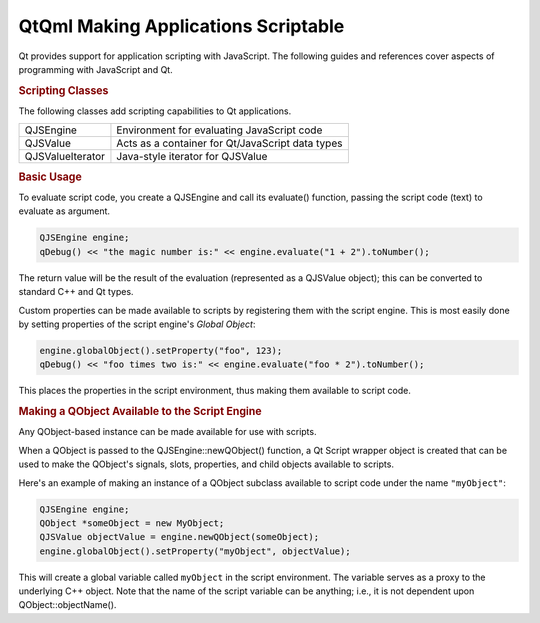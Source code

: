 .. _sdk_qtqml_making_applications_scriptable:
QtQml Making Applications Scriptable
====================================



Qt provides support for application scripting with JavaScript. The
following guides and references cover aspects of programming with
JavaScript and Qt.

.. rubric:: Scripting Classes
   :name: scripting-classes

The following classes add scripting capabilities to Qt applications.

+--------------------------------------+--------------------------------------+
| QJSEngine                            | Environment for evaluating           |
|                                      | JavaScript code                      |
+--------------------------------------+--------------------------------------+
| QJSValue                             | Acts as a container for              |
|                                      | Qt/JavaScript data types             |
+--------------------------------------+--------------------------------------+
| QJSValueIterator                     | Java-style iterator for QJSValue     |
+--------------------------------------+--------------------------------------+

.. rubric:: Basic Usage
   :name: basic-usage

To evaluate script code, you create a QJSEngine and call its evaluate()
function, passing the script code (text) to evaluate as argument.

.. code:: cpp

    QJSEngine engine;
    qDebug() << "the magic number is:" << engine.evaluate("1 + 2").toNumber();

The return value will be the result of the evaluation (represented as a
QJSValue object); this can be converted to standard C++ and Qt types.

Custom properties can be made available to scripts by registering them
with the script engine. This is most easily done by setting properties
of the script engine's *Global Object*:

.. code:: cpp

    engine.globalObject().setProperty("foo", 123);
    qDebug() << "foo times two is:" << engine.evaluate("foo * 2").toNumber();

This places the properties in the script environment, thus making them
available to script code.

.. rubric:: Making a QObject Available to the Script Engine
   :name: making-a-qobject-available-to-the-script-engine

Any QObject-based instance can be made available for use with scripts.

When a QObject is passed to the QJSEngine::newQObject() function, a Qt
Script wrapper object is created that can be used to make the QObject's
signals, slots, properties, and child objects available to scripts.

Here's an example of making an instance of a QObject subclass available
to script code under the name ``"myObject"``:

.. code:: cpp

    QJSEngine engine;
    QObject *someObject = new MyObject;
    QJSValue objectValue = engine.newQObject(someObject);
    engine.globalObject().setProperty("myObject", objectValue);

This will create a global variable called ``myObject`` in the script
environment. The variable serves as a proxy to the underlying C++
object. Note that the name of the script variable can be anything; i.e.,
it is not dependent upon QObject::objectName().

